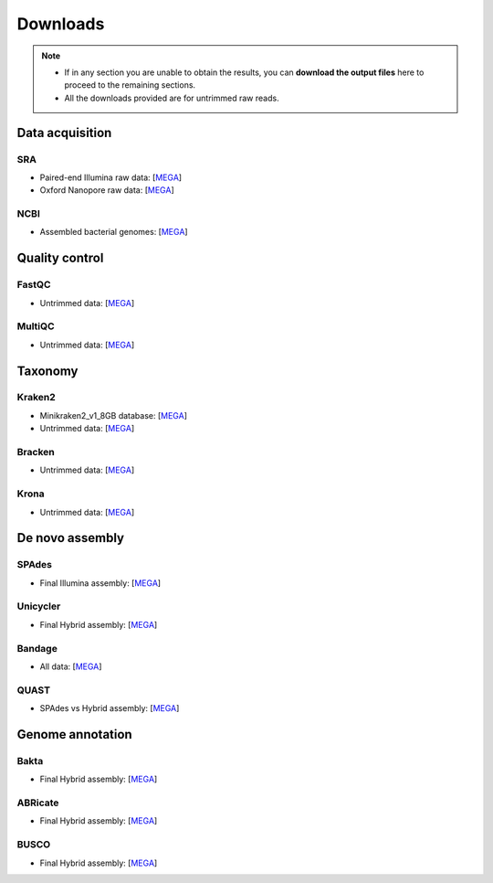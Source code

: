 .. _ngs-downloads:

*********
Downloads
*********

.. note::

   * If in any section you are unable to obtain the results, you can **download the output files** here to proceed to the remaining sections.

   * All the downloads provided are for untrimmed raw reads.


Data acquisition
################


SRA
...

* Paired-end Illumina raw data: [`MEGA <https://mega.nz/folder/QnZTUKxJ#2neiLHDW8x_SFAEhIRqKDg>`__]

* Oxford Nanopore raw data: [`MEGA <https://mega.nz/folder/8yJRARxD#ncEjeU2rb2VNr1aFnB_1Lw>`__]


NCBI
....

* Assembled bacterial genomes: [`MEGA <https://mega.nz/folder/MyokQDba#ba7UtRKdVzwx1lNbN2gVlw>`__]


Quality control
###############


FastQC
......

* Untrimmed data: [`MEGA <https://mega.nz/folder/IuoTHDJa#gVhfHGjXGd5QqdqTIjlyyw>`__]


MultiQC
.......

* Untrimmed data: [`MEGA <https://mega.nz/folder/57J2wLbC#0_TOOxrwbmhSZrpsSEr1MQ>`__]


Taxonomy
########


Kraken2
.......

* Minikraken2_v1_8GB database: [`MEGA <https://mega.nz/folder/p2RGlRLI#Qhngex1Qm2cbOK3-ijZwGg>`__]

* Untrimmed data: [`MEGA <https://mega.nz/folder/865VCTiY#tSKBYkhz7RPDBlZZmUJRcg>`__]


Bracken
.......

* Untrimmed data: [`MEGA <https://mega.nz/folder/smBSAbLJ#Br8Lf_59LHXGsgUc50dqoQ>`__]


Krona
.....

* Untrimmed data: [`MEGA <https://mega.nz/folder/RqZ2wLJT#_EvNZrXse5wDwhpDJoAFGA>`__]


De novo assembly
################


SPAdes
......

* Final Illumina assembly: [`MEGA <https://mega.nz/folder/ZzxXnI7Z#dz6yaWpqYEp8dltK1tz3MA>`__]


Unicycler
.........

* Final Hybrid assembly: [`MEGA <https://mega.nz/folder/du5DnCgL#UTgfvuksgI66oiRz3ZO2NA>`__]


Bandage
.......

* All data: [`MEGA <https://mega.nz/folder/J74EFbQB#M8EVNE7PTMW3RwZrbxn-Pg>`__]


QUAST
.....

* SPAdes vs Hybrid assembly: [`MEGA <https://mega.nz/folder/4rQ0AKZT#J1cl0S6k-ewvaoQrsDSHxA>`__]


Genome annotation
#################


Bakta
.....

* Final Hybrid assembly: [`MEGA <https://mega.nz/folder/4uZymaKb#xL9gxvv7gDFqMXMTu5J63g>`__]


ABRicate
........

* Final Hybrid assembly: [`MEGA <https://mega.nz/folder/hzRHTCIB#1HudBQrjsNB5c-RHysasDQ>`__]


BUSCO
.....

* Final Hybrid assembly: [`MEGA <https://mega.nz/folder/8zwSyLYb#Z7fzrOCNg8lEvWKwfkTIGA>`__]
